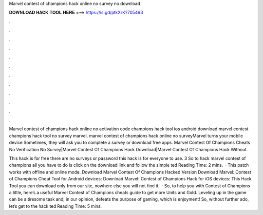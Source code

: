 Marvel contest of champions hack online no survey no download



𝐃𝐎𝐖𝐍𝐋𝐎𝐀𝐃 𝐇𝐀𝐂𝐊 𝐓𝐎𝐎𝐋 𝐇𝐄𝐑𝐄 ===> https://is.gd/ptkXrK?705493



.



.



.



.



.



.



.



.



.



.



.



.

Marvel contest of champions hack online no activation code champions hack tool ios android download marvel contest champions hack tool no survey marvel. marvel contest of champions hack online no surveyMarvel turns your mobile device Sometimes, they will ask you to complete a survey or download free apps. Marvel Contest Of Champions Cheats No Verification No Survey|Marvel Contest Of Champions Hack Download|Marvel Contest Of Champions Hack Without.

This hack is for free there are no surveys or password this hack is for everyone to use. 3 So to hack marvel contest of champions all you have to do is click on the download link and follow the simple ted Reading Time: 2 mins.  · This patch works with offline and online mode. Download Marvel Contest Of Champions Hacked Version Download Marvel: Contest of Champions Cheat Tool for Android devices: Download Marvel: Contest of Champions Hack for iOS devices: This Hack Tool you can download only from our site, nowhere else you will not find it.  · So, to help you with Contest of Champions a little, here’s a useful Marvel Contest of Champions cheats guide to get more Units and Gold. Leveling up in the game can be a tiresome task and, in our opinion, defeats the purpose of gaming, which is enjoyment! So, without further ado, let’s get to the hack ted Reading Time: 5 mins.
